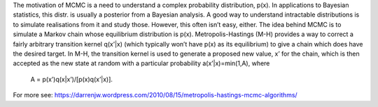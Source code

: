 The motivation of MCMC is a need to understand a complex probability 
distribution, p(x). In applications to Bayesian statistics, this distr.
is usually a posterior from a Bayesian analysis. A good way to understand 
intractable distributions is to simulate realisations from it and study those.
However, this often isn’t easy, either. The idea behind MCMC is to simulate a
Markov chain whose equilibrium distribution is p(x). Metropolis-Hastings (M-H)
provides a way to correct a fairly arbitrary transition kernel q(x’|x) (which
typically won’t have p(x) as its equilibrium) to give a chain which does have
the desired target. In M-H, the transition kernel is used to generate a
proposed new value, x’ for the chain, which is then accepted as the new state
at random with a particular probability a(x’|x)=min(1,A), where 
 A = p(x’)q(x|x’)/[p(x)q(x’|x)].

For more see:
https://darrenjw.wordpress.com/2010/08/15/metropolis-hastings-mcmc-algorithms/

    
